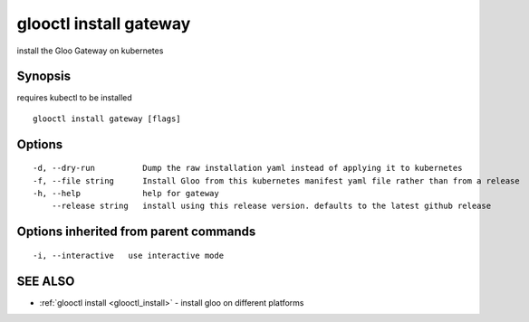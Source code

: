 .. _glooctl_install_gateway:

glooctl install gateway
-----------------------

install the Gloo Gateway on kubernetes

Synopsis
~~~~~~~~


requires kubectl to be installed

::

  glooctl install gateway [flags]

Options
~~~~~~~

::

  -d, --dry-run          Dump the raw installation yaml instead of applying it to kubernetes
  -f, --file string      Install Gloo from this kubernetes manifest yaml file rather than from a release
  -h, --help             help for gateway
      --release string   install using this release version. defaults to the latest github release

Options inherited from parent commands
~~~~~~~~~~~~~~~~~~~~~~~~~~~~~~~~~~~~~~

::

  -i, --interactive   use interactive mode

SEE ALSO
~~~~~~~~

* :ref:`glooctl install <glooctl_install>` 	 - install gloo on different platforms

